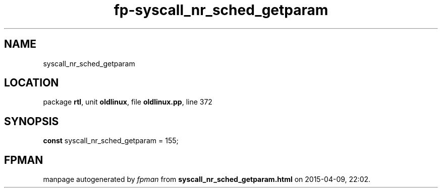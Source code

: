 .\" file autogenerated by fpman
.TH "fp-syscall_nr_sched_getparam" 3 "2014-03-14" "fpman" "Free Pascal Programmer's Manual"
.SH NAME
syscall_nr_sched_getparam
.SH LOCATION
package \fBrtl\fR, unit \fBoldlinux\fR, file \fBoldlinux.pp\fR, line 372
.SH SYNOPSIS
\fBconst\fR syscall_nr_sched_getparam = 155;

.SH FPMAN
manpage autogenerated by \fIfpman\fR from \fBsyscall_nr_sched_getparam.html\fR on 2015-04-09, 22:02.

